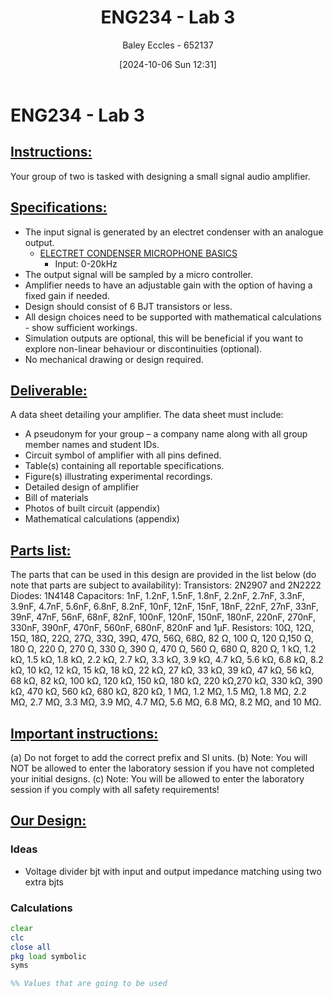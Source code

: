 :PROPERTIES:
:ID:       4e56786f-9fab-41a3-8d79-937a2de93a6b
:END:
#+title: ENG234 - Lab 3
#+date: [2024-10-06 Sun 12:31]
#+AUTHOR: Baley Eccles - 652137
#+STARTUP: latexpreview

* ENG234 - Lab 3

** _Instructions:_
Your group of two is tasked with designing a small signal audio amplifier.

** _Specifications:_
 - The input signal is generated by an electret condenser with an analogue output.
   - [[https://www.digikey.com/Site/Global/Layouts/DownloadPdf.ashx?pdfUrl=A3A5A5DEB6704A6CAE39DDDB7ED3B68A][ELECTRET CONDENSER MICROPHONE BASICS]]
     - Input: 0-20kHz
 - The output signal will be sampled by a micro controller.
 - Amplifier needs to have an adjustable gain with the option of having a fixed gain if needed.
 - Design should consist of 6 BJT transistors or less.
 - All design choices need to be supported with mathematical calculations - show sufficient workings.
 - Simulation outputs are optional, this will be beneficial if you want to explore non-linear behaviour or discontinuities (optional).
 - No mechanical drawing or design required.

** _Deliverable:_
A data sheet detailing your amplifier. The data sheet must include:
 - A pseudonym for your group – a company name along with all group member names and student IDs.
 - Circuit symbol of amplifier with all pins defined.
 - Table(s) containing all reportable specifications.
 - Figure(s) illustrating experimental recordings.
 - Detailed design of amplifier
 - Bill of materials
 - Photos of built circuit (appendix)
 - Mathematical calculations (appendix)

** _Parts list:_
The parts that can be used in this design are provided in the list below (do note that parts are subject to availability):
Transistors: 2N2907 and 2N2222
Diodes: 1N4148
Capacitors: 1nF, 1.2nF, 1.5nF, 1.8nF, 2.2nF, 2.7nF, 3.3nF, 3.9nF, 4.7nF, 5.6nF, 6.8nF, 8.2nF, 10nF, 12nF, 15nF, 18nF, 22nF, 27nF, 33nF, 39nF, 47nF, 56nF, 68nF, 82nF, 100nF, 120nF, 150nF, 180nF, 220nF, 270nF, 330nF, 390nF, 470nF, 560nF, 680nF, 820nF and 1μF.
Resistors: 10Ω, 12Ω, 15Ω, 18Ω, 22Ω, 27Ω, 33Ω, 39Ω, 47Ω, 56Ω, 68Ω, 82 Ω, 100 Ω, 120 Ω,150 Ω, 180 Ω, 220 Ω, 270 Ω, 330 Ω, 390 Ω, 470 Ω, 560 Ω, 680 Ω, 820 Ω, 1 kΩ, 1.2 kΩ, 1.5 kΩ, 1.8 kΩ, 2.2 kΩ, 2.7 kΩ, 3.3 kΩ, 3.9 kΩ, 4.7 kΩ, 5.6 kΩ, 6.8 kΩ, 8.2 kΩ, 10 kΩ, 12 kΩ, 15 kΩ, 18 kΩ, 22 kΩ, 27 kΩ, 33 kΩ, 39 kΩ, 47 kΩ, 56 kΩ, 68 kΩ, 82 kΩ, 100 kΩ, 120 kΩ, 150 kΩ, 180 kΩ, 220  kΩ,270 kΩ, 330 kΩ, 390 kΩ, 470 kΩ, 560 kΩ, 680 kΩ, 820 kΩ, 1 MΩ, 1.2 MΩ, 1.5 MΩ, 1.8 MΩ, 2.2 MΩ, 2.7 MΩ, 3.3 MΩ, 3.9 MΩ, 4.7 MΩ, 5.6 MΩ, 6.8 MΩ, 8.2 MΩ, and 10 MΩ.

** _Important instructions:_
(a) Do not forget to add the correct prefix and SI units.
(b) Note: You will NOT be allowed to enter the laboratory session if you have not completed your initial designs.
(c) Note: You will be allowed to enter the laboratory session if you comply with all safety requirements!
** _Our Design:_
*** Ideas
 - Voltage divider bjt with input and output impedance matching using two extra bjts

*** Calculations
#+BEGIN_SRC octave :exports both :results output :session Calc
clear
clc
close all
pkg load symbolic
syms

%% Values that are going to be used


#+END_SRC
